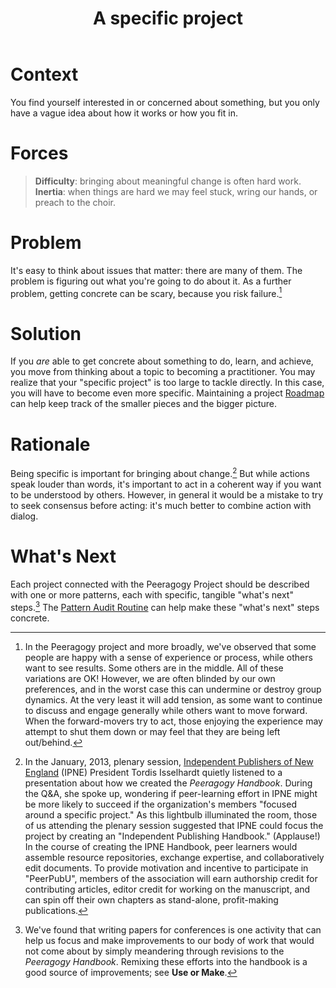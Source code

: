 #+TITLE: A specific project
#+FIRN_ORDER: 12

* Context
    :PROPERTIES:
    :CUSTOM_ID: context
    :END:

You find yourself interested in or concerned about something, but you
only have a vague idea about how it works or how you fit in.

* Forces

#+begin_quote
[[file:images/difficulty.png]] *Difficulty*: bringing about meaningful change is often hard work.
[[file:images/inertia.png]] *Inertia*: when things are hard we may feel stuck, wring our hands, or preach to the choir.
#+end_quote


* Problem
    :PROPERTIES:
    :CUSTOM_ID: problem
    :END:

It's easy to think about issues that matter: there are many of them. The
problem is figuring out what you're going to do about it. As a further
problem, getting concrete can be scary, because you risk failure.[fn:1]

* Solution
    :PROPERTIES:
    :CUSTOM_ID: solution
    :END:

If you /are/ able to get concrete about something to do, learn, and
achieve, you move from thinking about a topic to becoming a
practitioner. You may realize that your "specific project" is too large
to tackle directly. In this case, you will have to become even more
specific.  Maintaining a project [[file:roadmap.org][Roadmap]] can help keep track of the
smaller pieces and the bigger picture.

* Rationale
    :PROPERTIES:
    :CUSTOM_ID: rationale
    :END:

Being specific is important for bringing about change.[fn:2] But while
actions speak louder than words, it's important to act in a coherent way
if you want to be understood by others. However, in general it would be
a mistake to try to seek consensus before acting: it's much better to
combine action with dialog.

* What's Next
    :PROPERTIES:
    :CUSTOM_ID: whats-next
    :END:

Each project connected with the Peeragogy Project should be described
with one or more patterns, each with specific, tangible "what's next"
steps.[fn:3] The [[file:pattern_audit.org][Pattern Audit Routine]] can help make these "what's
next" steps concrete.

[fn:1] In the Peeragogy project and more broadly, we've observed that
       some people are happy with a sense of experience or process,
       while others want to see results. Some others are in the middle.
       All of these variations are OK! However, we are often blinded by
       our own preferences, and in the worst case this can undermine or
       destroy group dynamics. At the very least it will add tension, as
       some want to continue to discuss and engage generally while
       others want to move forward. When the forward-movers try to act,
       those enjoying the experience may attempt to shut them down or
       may feel that they are being left out/behind.

[fn:2] In the January, 2013, plenary session,
       [[http://ipne.org][Independent Publishers of New England]] (IPNE)
       President Tordis Isselhardt quietly listened to a presentation
       about how we created the /Peeragogy Handbook/. During the Q&A,
       she spoke up, wondering if peer-learning effort in IPNE might be
       more likely to succeed if the organization's members "focused
       around a specific project." As this lightbulb illuminated the
       room, those of us attending the plenary session suggested that
       IPNE could focus the project by creating an "Independent
       Publishing Handbook." (Applause!) In the course of creating the
       IPNE Handbook, peer learners would assemble resource
       repositories, exchange expertise, and collaboratively edit
       documents. To provide motivation and incentive to participate in
       "PeerPubU", members of the association will earn authorship
       credit for contributing articles, editor credit for working on
       the manuscript, and can spin off their own chapters as
       stand-alone, profit-making publications.

[fn:3] We've found that writing papers for conferences is one activity
       that can help us focus and make improvements to our body of work
       that would not come about by simply meandering through revisions
       to the /Peeragogy Handbook/. Remixing these efforts into the
       handbook is a good source of improvements; see *Use or Make*.

